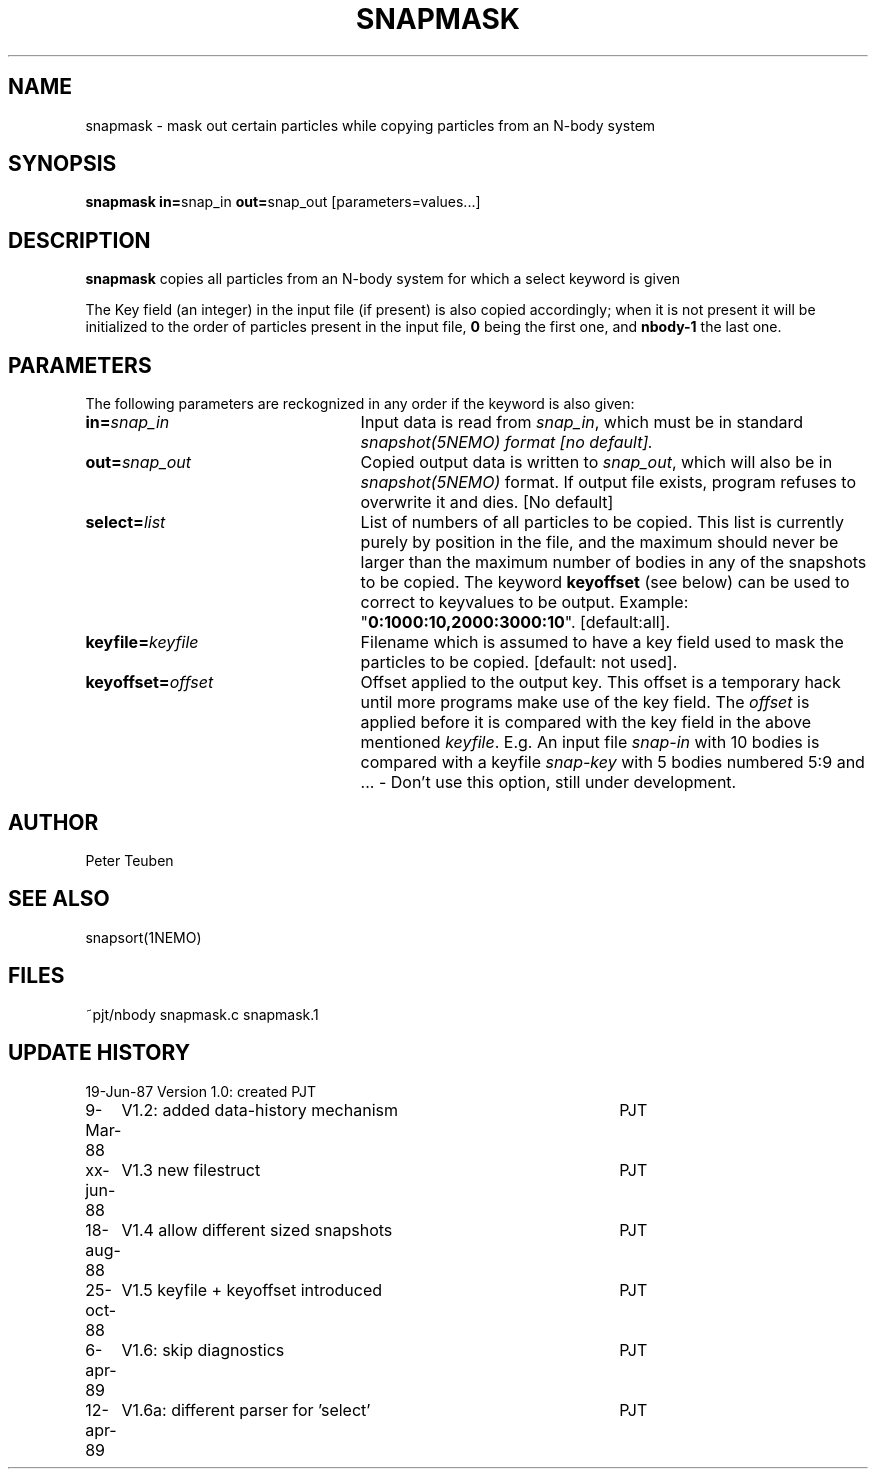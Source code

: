.TH SNAPMASK 1NEMO "13 April 1989"
.SH NAME
snapmask \- mask out certain particles while copying particles from an N-body system
.SH SYNOPSIS
\fBsnapmask in=\fPsnap_in \fBout=\fPsnap_out [parameters=values...]
.SH DESCRIPTION
\fBsnapmask\fP copies all particles from an N-body system for which
a select keyword is given
.PP
The Key field (an integer) in the input file (if present) is also copied
accordingly; when it is not present it will be initialized to the order of
particles present in the input file, \fB0\fP being the first one, and \fBnbody-1\fP
the last one.
.SH PARAMETERS
The following parameters are reckognized in any order if the keyword is
also given:
.TP 25
\fBin=\fIsnap_in\fP
Input data is read from \fIsnap_in\fP, which must be in standard
\fIsnapshot(5NEMO)\fI format [no default].
.TP
\fBout=\fIsnap_out\fP
Copied output data is written to \fIsnap_out\fP, which will also be in 
\fIsnapshot(5NEMO)\fP format. If output file exists, program refuses
to overwrite it and dies. [No default]
.TP
\fBselect=\fIlist\fP
List of numbers of all particles to be copied. This list is currently 
purely by position in the file, and the maximum should never be larger 
than the maximum number of bodies in any of the snapshots to be copied.
The keyword \fBkeyoffset\fP (see below) can be used to correct to
keyvalues to be output.
Example: "\fB0:1000:10,2000:3000:10\fP". [default:all].
.TP
\fBkeyfile=\fIkeyfile\fP
Filename which is assumed to have a key field used to mask the particles
to be copied. [default: not used].
.TP
\fBkeyoffset=\fIoffset\fP
Offset applied to the output key. This offset is a temporary hack until more
programs make use of the key field. The \fIoffset\fP is applied
before it is compared with the key field in the above mentioned \fIkeyfile\fP.
E.g. An input file \fIsnap-in\fP with 10 bodies is compared with a
keyfile \fIsnap-key\fP with 5 bodies numbered 5:9 and  ...
- Don't use this option, still under development.
.SH AUTHOR
Peter Teuben
.SH SEE ALSO
snapsort(1NEMO)
.SH FILES
.nf
.ta +3.0i
~pjt/nbody		snapmask.c snapmask.1
.fi
.SH "UPDATE HISTORY"
.nf
.ta +1.0i +4.5i
19-Jun-87	Version 1.0: created                	PJT
9-Mar-88	V1.2: added data-history mechanism	PJT
xx-jun-88	V1.3 new filestruct               	PJT
18-aug-88	V1.4 allow different sized snapshots 	PJT
25-oct-88	V1.5 keyfile + keyoffset introduced  	PJT
6-apr-89	V1.6: skip diagnostics			PJT
12-apr-89	V1.6a: different parser for 'select' 	PJT
.fi

